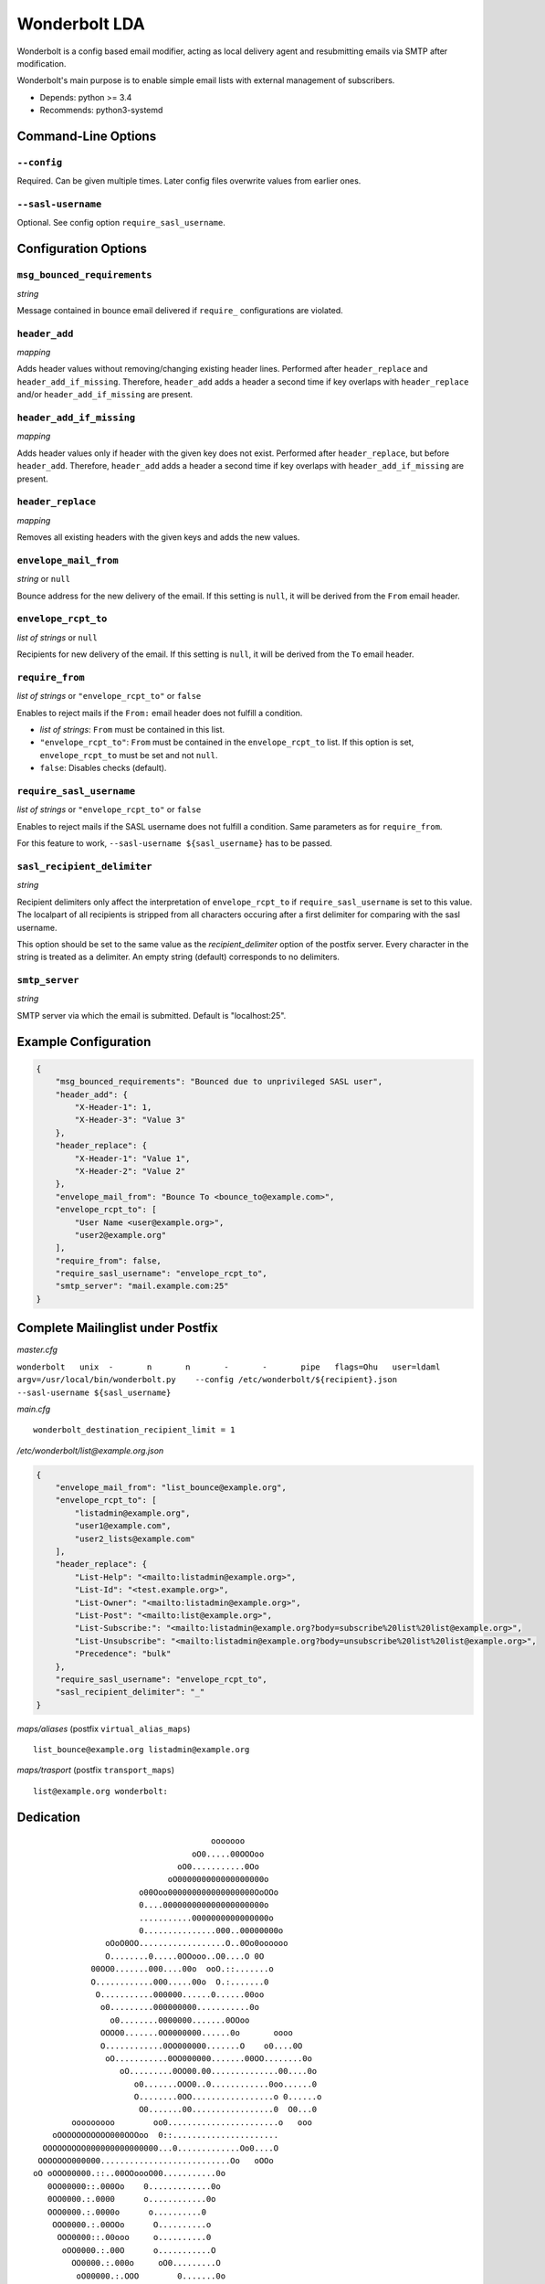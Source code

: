 Wonderbolt LDA
==============

Wonderbolt is a config based email modifier, acting as local delivery
agent and resubmitting emails via SMTP after modification.

Wonderbolt's main purpose is to enable simple email lists with external
management of subscribers.

-  Depends: python >= 3.4
-  Recommends: python3-systemd

Command-Line Options
--------------------

``--config``
~~~~~~~~~~~~

Required. Can be given multiple times. Later config files overwrite
values from earlier ones.

``--sasl-username``
~~~~~~~~~~~~~~~~~~~

Optional. See config option ``require_sasl_username``.

Configuration Options
---------------------

``msg_bounced_requirements``
~~~~~~~~~~~~~~~~~~~~~~~~~~~~

*string*

Message contained in bounce email delivered if ``require_``
configurations are violated.

``header_add``
~~~~~~~~~~~~~~

*mapping*

Adds header values without removing/changing existing header lines.
Performed after ``header_replace`` and ``header_add_if_missing``.
Therefore, ``header_add`` adds a header a second time if key overlaps
with ``header_replace`` and/or ``header_add_if_missing`` are
present.

``header_add_if_missing``
~~~~~~~~~~~~~~

*mapping*

Adds header values only if header with the given key does not exist.
Performed after ``header_replace``, but before ``header_add``.
Therefore, ``header_add`` adds a header a second time if key overlaps
with ``header_add_if_missing`` are present.

``header_replace``
~~~~~~~~~~~~~~~~~~

*mapping*

Removes all existing headers with the given keys and adds the new
values.

``envelope_mail_from``
~~~~~~~~~~~~~~~~~~~~~~

*string* or ``null``

Bounce address for the new delivery of the email. If this setting is
``null``, it will be derived from the ``From`` email header.

``envelope_rcpt_to``
~~~~~~~~~~~~~~~~~~~~

*list of strings* or ``null``

Recipients for new delivery of the email. If this setting is ``null``,
it will be derived from the ``To`` email header.

``require_from``
~~~~~~~~~~~~~~~~

*list of strings* or ``"envelope_rcpt_to"`` or ``false``

Enables to reject mails if the ``From:`` email header does not fulfill a
condition.

-  *list of strings*: ``From`` must be contained in this list.
-  ``"envelope_rcpt_to"``: ``From`` must be contained in the
   ``envelope_rcpt_to`` list. If this option is set,
   ``envelope_rcpt_to`` must be set and not ``null``.
-  ``false``: Disables checks (default).

``require_sasl_username``
~~~~~~~~~~~~~~~~~~~~~~~~~

*list of strings* or ``"envelope_rcpt_to"`` or ``false``

Enables to reject mails if the SASL username does not fulfill a
condition. Same parameters as for ``require_from``.

For this feature to work, ``--sasl-username ${sasl_username}`` has to be
passed.

``sasl_recipient_delimiter``
~~~~~~~~~~~~~~~~~~~~~~~~~~~~

*string*

Recipient delimiters only affect the interpretation of
``envelope_rcpt_to`` if ``require_sasl_username`` is set to this value.
The localpart of all recipients is stripped from all characters occuring
after a first delimiter for comparing with the sasl username.

This option should be set to the same value as the
*recipient\_delimiter* option of the postfix server. Every character in
the string is treated as a delimiter. An empty string (default)
corresponds to no delimiters.

``smtp_server``
~~~~~~~~~~~~~~~

*string*

SMTP server via which the email is submitted. Default is "localhost:25".

Example Configuration
---------------------

.. code:: json

    {
        "msg_bounced_requirements": "Bounced due to unprivileged SASL user",
        "header_add": {
            "X-Header-1": 1,
            "X-Header-3": "Value 3"
        },
        "header_replace": {
            "X-Header-1": "Value 1",
            "X-Header-2": "Value 2"
        },
        "envelope_mail_from": "Bounce To <bounce_to@example.com>",
        "envelope_rcpt_to": [
            "User Name <user@example.org>",
            "user2@example.org"
        ],
        "require_from": false,
        "require_sasl_username": "envelope_rcpt_to",
        "smtp_server": "mail.example.com:25"
    }

Complete Mailinglist under Postfix
----------------------------------

*master.cfg*

``wonderbolt   unix  -       n       n       -       -       pipe   flags=Ohu   user=ldaml   argv=/usr/local/bin/wonderbolt.py    --config /etc/wonderbolt/${recipient}.json    --sasl-username ${sasl_username}``

*main.cfg*

::

    wonderbolt_destination_recipient_limit = 1

*/etc/wonderbolt/list@example.org.json*

.. code:: json

    {
        "envelope_mail_from": "list_bounce@example.org",
        "envelope_rcpt_to": [
            "listadmin@example.org",
            "user1@example.com",
            "user2_lists@example.com"
        ],
        "header_replace": {
            "List-Help": "<mailto:listadmin@example.org>",
            "List-Id": "<test.example.org>",
            "List-Owner": "<mailto:listadmin@example.org>",
            "List-Post": "<mailto:list@example.org>",
            "List-Subscribe:": "<mailto:listadmin@example.org?body=subscribe%20list%20list@example.org>",
            "List-Unsubscribe": "<mailto:listadmin@example.org?body=unsubscribe%20list%20list@example.org>",
            "Precedence": "bulk"
        },
        "require_sasl_username": "envelope_rcpt_to",
        "sasl_recipient_delimiter": "_"
    }

*maps/aliases* (postfix ``virtual_alias_maps``)

::

    list_bounce@example.org listadmin@example.org

*maps/trasport* (postfix ``transport_maps``)

::

    list@example.org wonderbolt:

Dedication
----------

::

                                           ooooooo                
                                       oO0.....00OOOoo            
                                    oO0...........0Oo             
                                  oO000000000000000000o           
                            o00Ooo000000000000000000OoOOo         
                            0....000000000000000000000o           
                            ...........0000000000000000o          
                            0...............000..00000000o        
                     oOoO0OO..................O..0Oo0oooooo       
                     O........0.....0OOooo..O0....O 0O            
                  00OO0.......000....00o  ooO.::.......o          
                  O............000.....00o  O.:.......0           
                   O...........000000......0......00oo            
                    o0.........000000000...........0o             
                      o0........0000000.......0OOoo               
                    OOOO0.......0O0000000......0o       oooo      
                    O............0OO000000.......O    o0....0O    
                     oO...........0OO000000.......00OO........0o  
                        oO.........0OO00.00..............00....0o 
                           o0.......OOO0..0............0oo......0 
                           O........0OO.................o 0......o
                            O0.......00.................0  O0...0 
              ooooooooo        oo0.......................o   ooo  
          oOOOOOOOOOOO000OOOoo  0::......................         
        OOOOOOOOO000000000000000...0.............Oo0....O         
       OOOOOOO000000...........................Oo   oOOo          
      oO oOOO00000.::..00OOoooO00...........0o                    
         0OO00000::.000Oo    0.............0o                     
         0OO0000.:.0000      o............0o                      
         OOO0000.:.0000o      o..........0                        
          OOO0000.:.00OOo      O..........o                       
           OOO0000::.00ooo     o..........0                       
            oOO0000.:.00O      o...........O                      
              OO0000.:.000o     oO0.........O                     
               oO00000.:.OOO        0.......0o                    
                 oO0000.:.ooOo      oO00....0o                    
                   oO000.:.o oO                                   
                     oOO0.:0   o                                  
                       o O.0                                      
                          Oo                                      

GitLab Thumbnail Copyright
`BlackGryph0n <http://blackgryph0n.deviantart.com/art/Rainbow-Dash-204973879>`__
Licensed under `CC BY-NC
3.0 <https://creativecommons.org/licenses/by-nc/3.0/>`__
